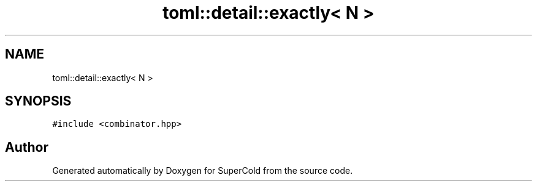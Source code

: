 .TH "toml::detail::exactly< N >" 3 "Sat Jun 18 2022" "Version 1.0" "SuperCold" \" -*- nroff -*-
.ad l
.nh
.SH NAME
toml::detail::exactly< N >
.SH SYNOPSIS
.br
.PP
.PP
\fC#include <combinator\&.hpp>\fP

.SH "Author"
.PP 
Generated automatically by Doxygen for SuperCold from the source code\&.
